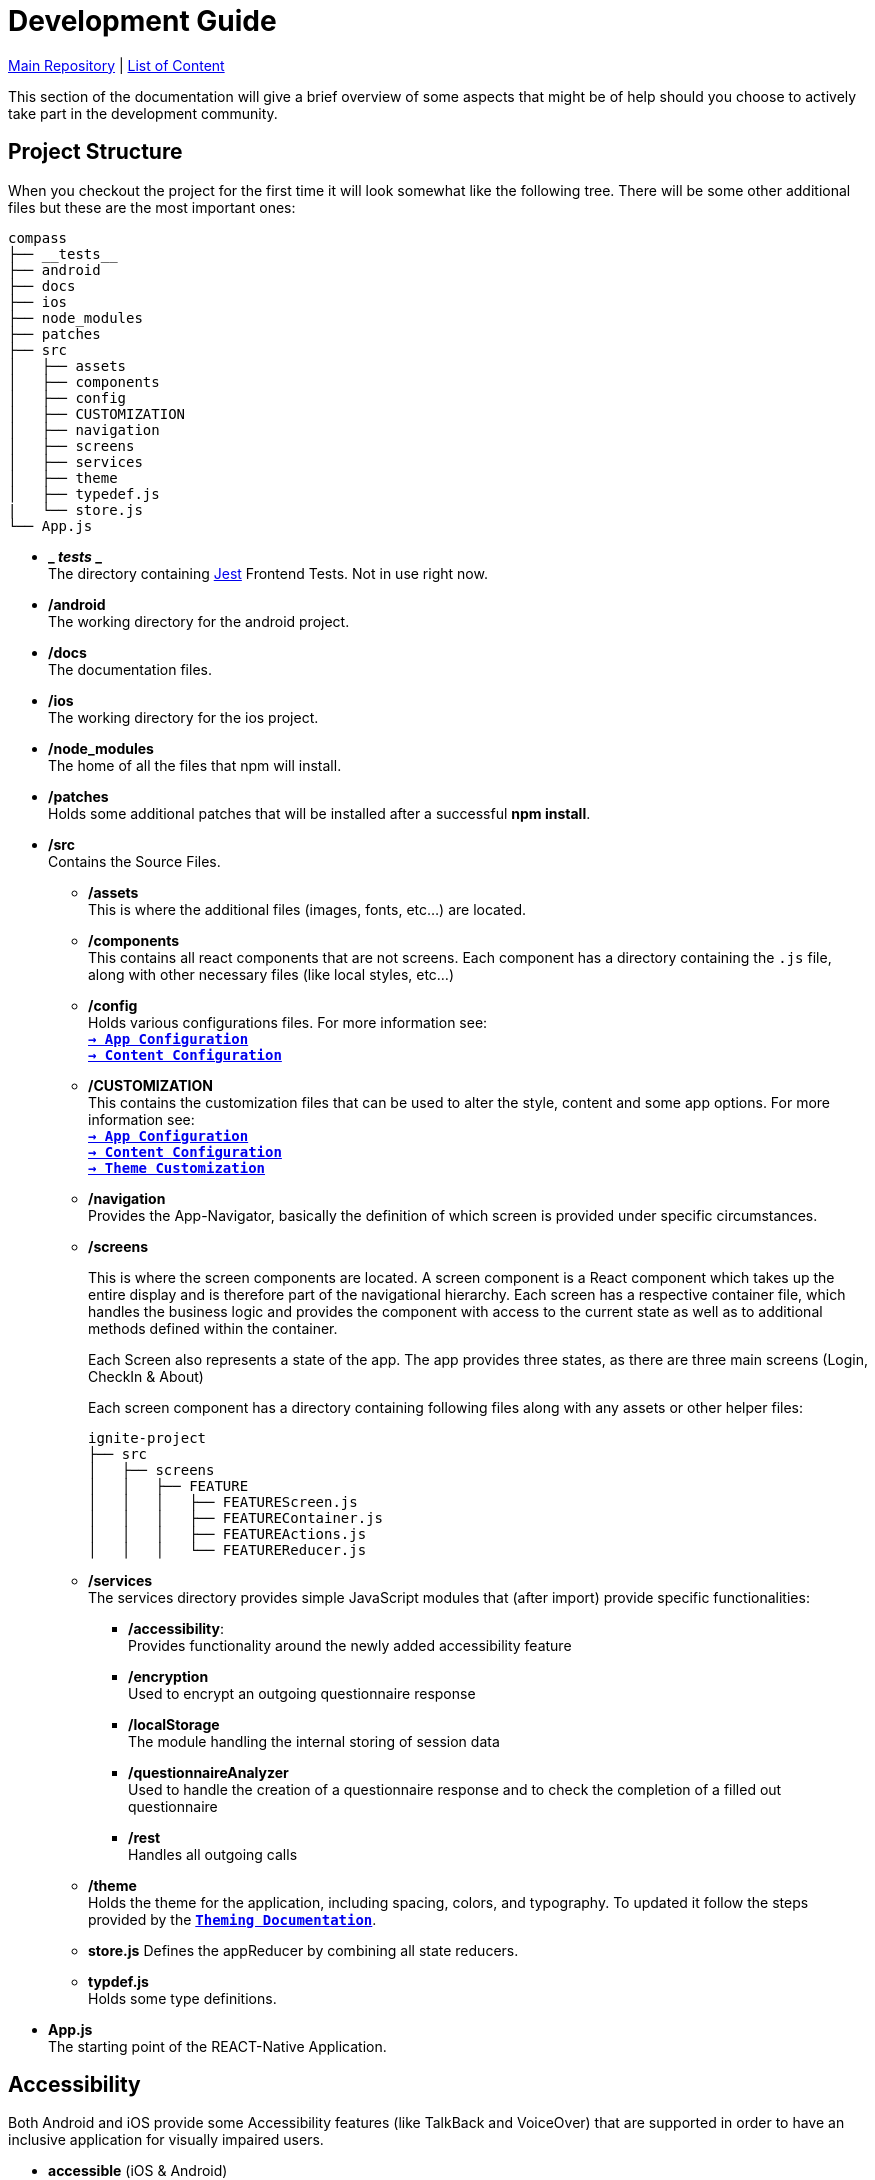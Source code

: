 :tip-caption: :bulb:
:note-caption: :information_source:
:important-caption: :heavy_exclamation_mark:
:caution-caption: :fire:
:warning-caption: :warning:

= Development Guide

https://github.com/NUMde/compass-numapp[Main Repository] | link:../[List of Content]

This section of the documentation will give a brief overview of some aspects that might be of help should you choose to actively take part in the development community.

== Project Structure
When you checkout the project for the first time it will look somewhat like the following tree. There will be some other additional files but these are the most important ones:

```
compass
├── __tests__
├── android
├── docs
├── ios
├── node_modules
├── patches
├── src 
│   ├── assets
│   ├── components
│   ├── config
│   ├── CUSTOMIZATION
│   ├── navigation
│   ├── screens
│   ├── services
│   ├── theme
│   ├── typedef.js
|   └── store.js
└── App.js
```
* *_ __tests__ _* + 
The directory containing link:https://jestjs.io/[Jest] Frontend Tests. Not in use right now.

* */android* + 
The working directory for the android project.

* */docs* + 
The documentation files.

* */ios* + 
The working directory for the ios project.

* */node_modules* + 
The home of all the files that npm will install.

* */patches* + 
Holds some additional patches that will be installed after a successful *npm install*.

* */src* + 
Contains the Source Files.

** */assets* + 
This is where the additional files (images, fonts, etc...) are located.

** */components* + 
This contains all react components that are not screens. Each component has a directory containing the `.js` file, along with other necessary files (like local styles, etc...)

** */config* + 
Holds various configurations files. For more information see: + 
*`link:..//appConfiguration[-> App Configuration]`* + 
*`link:..//content[-> Content Configuration]`* + 

** */CUSTOMIZATION* + 
This contains the customization files that can be used to alter the style, content and some app options. 
For more information see: + 
*`link:..//appConfiguration[-> App Configuration]`* + 
*`link:..//content[-> Content Configuration]`* + 
*`link:..//theming[-> Theme Customization]`* + 

** */navigation* + 
Provides the App-Navigator, basically the definition of which screen is provided under specific circumstances.

** */screens* + 
+ 

This is where the screen components are located. A screen component is a React component which takes up the entire display and is therefore part of the navigational hierarchy. Each screen has a respective container file, which handles the business logic and provides the component with access to the current state as well as to additional methods defined within the container. + 
+ 
Each Screen also represents a state of the app. The app provides three states, as there are three main screens (Login, CheckIn & About) +  
+ 
Each screen component has a directory containing following files along with any assets or other helper files:  
+ 
--
```
ignite-project
├── src
│   ├── screens
│   │   ├── FEATURE
│   │   │   ├── FEATUREScreen.js
│   │   │   ├── FEATUREContainer.js
│   │   │   ├── FEATUREActions.js
│   │   │   └── FEATUREReducer.js
```
--


** */services* + 
The services directory provides simple JavaScript modules that (after import) provide specific functionalities:
*** */accessibility*: + 
Provides functionality around the newly added accessibility feature
*** */encryption* + 
Used to encrypt an outgoing questionnaire response
*** */localStorage* + 
The module handling the internal storing of session data
*** */questionnaireAnalyzer* + 
Used to handle the creation of a questionnaire response and to check the completion of a filled out questionnaire
*** */rest* + 
Handles all outgoing calls

** */theme* + 
Holds the theme for the application, including spacing, colors, and typography. To updated it follow the steps provided by the *`link:..//theming[Theming Documentation]`*.

** *store.js*
Defines the appReducer by combining all state reducers.

** *typdef.js* + 
Holds some type definitions.

* *App.js* + 
The starting point of the REACT-Native Application.

== Accessibility

Both Android and iOS provide some Accessibility features (like TalkBack and VoiceOver) that are supported in order to have an inclusive application for visually impaired users. 

* *accessible* (iOS & Android) + 
Is used to describe that the view is an accessibility element. When a view is an accessibility element, it groups its children into a single selectable component. By default, all touchable elements are accessible.

* *accessibilityLabel* (iOS & Android) + 
Is used to describe the label, so that people who use VoiceOver know what element they have selected. VoiceOver will read this string when a user selects the associated element. If no accessibilityLable is set, the label will be created by default, by concatenating all Text node children separated by spaces.

* *accessibilityHint* (iOS & Android) + 
Is used to describe what will happen when they perform an action on the accessibility element, when that result is not apparent from the accessibility label. (i.e. a "go back" label and a "navigates to the previous screen" hint)

* *accessibilityRole* (iOS & Android) + 
Us used to describe the purpose of a component. In this application, following can be useful:

** *button* + 
Used when an element should be treated as a button.
** *link* + 
Used when an element should be treated as a link.
** *image* + 
Used when an element should be treated as an image. Can be combined with button or link, for example.
** *text* + 
Used when an element should be treated as static text that cannot change.
** *header* + 
Used when an element acts as a header for a content section (e.g. the title of a navigation bar).
** *alert* + 
Used when an element contains important text to be presented to the user.
** *checkbox* + 
Used when an element represents a checkbox which can be checked, unchecked, or have mixed checked state.
** *combobox* + 
Used when an element represents a combo box, which allows the user to select among several choices.
** *menu* + 
Used when the component is a menu of choices.
** *radio* + 
Used to represent a radio button.
** *radiogroup* + 
Used to represent a group of radio buttons.

* *accessibilityState* (iOS & Android) - is used to describe the current state of a component. In tis application, the accessibilityState.selected could be used to describe if an item is currently selected or not.

=== Examples:

*accessible, accessibilityLabel and accessibilityHint*
``` 
<TouchableOpacity
  accessible={true}
  accessibilityLabel="Go back"
  accessibilityHint="Navigates to the previous screen"
  onPress={this._onPress}>
  <View style={styles.button}>
    <Text style={styles.buttonText}>Back</Text>
  </View>
</TouchableOpacity>
```

*accessibilityRole*
``` 
<View
  style={styles.header}
  accessible={true}
  accessibilityLabel={"Main app header"}
  accessibilityRole={"header"}
>
```

*accessibilityState (according to https://github.com/facebook/react-native/commit/099be9b35634851b178e990c47358c2129c0dd7d)*
```
<View
  style={styles.radiobutton}
  accessibilityState={{'selected': true}}
>
```

== State Management / Redux

A state is anything that changes over time (i.e. in a Counter App, the state could be the counter itself). Therefore, state management refers to how the properties/variables/changes are managed and handled. 

link:https://redux.js.org/[Redux] provides a predictable state container to centralize the global store of an application. It includes features like `store`, `reducer`, `actions` and `middleware`s, and methods such as `connect`, `mapStateToProps`, `mapDispatchToProps`and `bindActionsCreator`. Those allow to easily create and manage applications and their states.

=== Global Store and Root Reducer
The App component is wrapped in a `Provider` from `react-redux` (see *`link:../../../../tree/main/App.js[App.js]`*), which has a store as its props. This store is built by passing the **root reducer** to the `createStore()` method (see *`link:../../../../tree/main/src/store.js[App.js]`*).
This global store allows different components to share data.

The root reducer combines all reducers (see section **Reducers**) of an application together. The reducers are linked to the root reducer in the `store.js` file by calling `combineReducers()`.

```
const rootReducer = combineReducers({
  Login: LoginReducer,
  App: AppReducer
});

const middleware = [];
middleware.push(thunk);

export default createStore(rootReducer, applyMiddleware(...middleware));
```

=== Reducers

Reducers hold the state of the respective component(s). Each feature has its own reducer, which is responsible for the state within this feature/screen and can be found under `src/screens/FEATURE/reducer.js`. This file should always hold an `initialState`, as the default state, and `actionHandlers`, which - when called - can change the state accordingly.

=== Actions

Actions include tasks, which change the state. For example, when a user logs into the app, the triggered action would entail the authentication, and saving the user data, after this is done, then the action will dispatch information about a state-change. This information will be picked up by the `reducer`, which then changes the state. 

=== Container

Container should represent the link between UI and Logic/State. If a container wants to use and/or change data, it must first connect itself to the corresponding reducer and actions. Therefore, following lines must be called in every container (example given for Feature Login):

```
const mapStateToProps = state => {
    return state.Login;
};

const mapDispatchToProps = dispatch => {
    return { loginActions: bindActionCreators(loginActions, dispatch)}
};

const ConnectedLogin = connect(mapStateToProps, mapDispatchToProps)(LoginContainer);
```

== Push Notifications

Follow the instructions in the README of the link:https://github.com/ibm-bluemix-mobile-services/bms-push-react-native[React-Native plugin for IBM Cloud Push Notifications service] to get the Push Notifications Service up and running.

=== Remarks regarding iOS: 

You necessarily need a developer provisioning profile & corresponding signing certificate, to be able to run and test the app with notifications on your device. The Simulator isn't able to register & receive push notifications.

To test the notifications on your phone, you have to clone link:https://github.com/NUMde/compass-numapp-backend[COMPASS mobile back end] as well and start the server locally. After starting the server you have to forward the localhost listening port to be available for the iPhone, e.g. expose with ngrok
```bash
ngrok http 8080
```
Additionally, the value of *baseUriDevelopment* url (located in *`link:../../../../tree/main/src/config/appConfig.js[appConfig.js]`*) has to be set to this public url.

To trigger a notification just send a HTTP GET request to http://localhost:8080/api/test (e.g. via browser)

== Good Practices

=== Using the Debug Menu
[cols=>1d;2d,width=100%, frame="none", grid="none"]
|===
|image:./images/debug.png[auto, 200]
|When running the development build in a simulator, a debug menu is available. It can be opened by hitting *d* in launchPackager.command window. It allows for using a browser developer window to debug the application as well as some other useful features. 

For more information on this visit link:https://reactnative.dev/docs/debugging[the React Native Documentation on Debugging]
|=== 

=== Reading the current Redux State
*When in debug mode*, the app will output any action in the developer console as well as all states before that action and after it. You can access the content of all states at any time:

image:./images/states.png[auto, 600]
